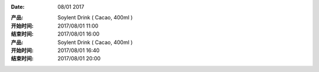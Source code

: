
:Date: 08/01 2017

.. contents::


:产品: Soylent Drink ( Cacao, 400ml )
:开始时间: 2017/08/01 11:00
:结束时间: 2017/08/01 16:00


:产品: Soylent Drink ( Cacao, 400ml )
:开始时间: 2017/08/01 16:40
:结束时间: 2017/08/01 20:00



